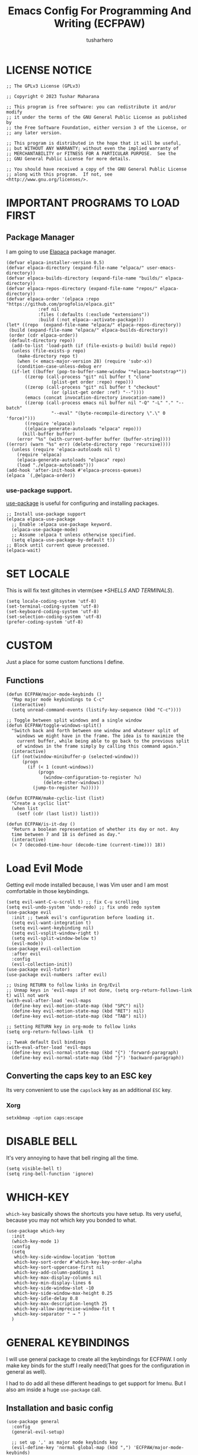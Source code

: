 #+TITLE: Emacs Config For Programming And Writing (ECFPAW)
#+AUTHOR: tusharhero
#+EMAIL: tusharhero@sdf.org
#+DESCRIPTION: It actually does more than just programming and writing.
#+STARTUP: overview
* LICENSE NOTICE
  :PROPERTIES:
  :VISIBILITY: folded
  :END:
#+begin_src elisp
;; The GPLv3 License (GPLv3)

;; Copyright © 2023 Tushar Maharana

;; This program is free software: you can redistribute it and/or modify
;; it under the terms of the GNU General Public License as published by
;; the Free Software Foundation, either version 3 of the License, or
;; any later version.

;; This program is distributed in the hope that it will be useful,
;; but WITHOUT ANY WARRANTY; without even the implied warranty of
;; MERCHANTABILITY or FITNESS FOR A PARTICULAR PURPOSE.  See the
;; GNU General Public License for more details.

;; You should have received a copy of the GNU General Public License
;; along with this program.  If not, see <http://www.gnu.org/licenses/>.
#+end_src
* IMPORTANT PROGRAMS TO LOAD FIRST
** Package Manager
I am going to use [[https://github.com/progfolio/elpaca][Elapaca]] package manager.
#+BEGIN_SRC elisp
(defvar elpaca-installer-version 0.5)
(defvar elpaca-directory (expand-file-name "elpaca/" user-emacs-directory))
(defvar elpaca-builds-directory (expand-file-name "builds/" elpaca-directory))
(defvar elpaca-repos-directory (expand-file-name "repos/" elpaca-directory))
(defvar elpaca-order '(elpaca :repo "https://github.com/progfolio/elpaca.git"
			:ref nil
			:files (:defaults (:exclude "extensions"))
			:build (:not elpaca--activate-package)))
(let* ((repo  (expand-file-name "elpaca/" elpaca-repos-directory))
 (build (expand-file-name "elpaca/" elpaca-builds-directory))
 (order (cdr elpaca-order))
 (default-directory repo))
  (add-to-list 'load-path (if (file-exists-p build) build repo))
  (unless (file-exists-p repo)
    (make-directory repo t)
    (when (< emacs-major-version 28) (require 'subr-x))
    (condition-case-unless-debug err
  (if-let ((buffer (pop-to-buffer-same-window "*elpaca-bootstrap*"))
	   ((zerop (call-process "git" nil buffer t "clone"
				 (plist-get order :repo) repo)))
	   ((zerop (call-process "git" nil buffer t "checkout"
				 (or (plist-get order :ref) "--"))))
	   (emacs (concat invocation-directory invocation-name))
	   ((zerop (call-process emacs nil buffer nil "-Q" "-L" "." "--batch"
				 "--eval" "(byte-recompile-directory \".\" 0 'force)")))
	   ((require 'elpaca))
	   ((elpaca-generate-autoloads "elpaca" repo)))
      (kill-buffer buffer)
    (error "%s" (with-current-buffer buffer (buffer-string))))
((error) (warn "%s" err) (delete-directory repo 'recursive))))
  (unless (require 'elpaca-autoloads nil t)
    (require 'elpaca)
    (elpaca-generate-autoloads "elpaca" repo)
    (load "./elpaca-autoloads")))
(add-hook 'after-init-hook #'elpaca-process-queues)
(elpaca `(,@elpaca-order))
#+END_SRC
***  use-package support.
[[https://jwiegley.github.io/use-package/][use-package]] is useful for configuring and installing packages.
#+begin_src elisp
  ;; Install use-package support
  (elpaca elpaca-use-package
    ;; Enable :elpaca use-package keyword.
    (elpaca-use-package-mode)
    ;; Assume :elpaca t unless otherwise specified.
    (setq elpaca-use-package-by-default t))
  ;; Block until current queue processed.
  (elpaca-wait)
#+end_src
* SET LOCALE
This is will fix text glitches in vterm(see [[*SHELLS AND TERMINALS]]).
#+begin_src elisp
  (setq locale-coding-system 'utf-8)
  (set-terminal-coding-system 'utf-8)
  (set-keyboard-coding-system 'utf-8)
  (set-selection-coding-system 'utf-8)
  (prefer-coding-system 'utf-8)
#+end_src
* CUSTOM
Just a place for some custom functions I define.
** Functions
#+begin_src elisp
  (defun ECFPAW/major-mode-keybinds ()
    "Map major mode keybindings to C-c"
    (interactive)
    (setq unread-command-events (listify-key-sequence (kbd "C-c"))))

  ;; Toggle between split windows and a single window
  (defun ECFPAW/toggle-windows-split()
    "Switch back and forth between one window and whatever split of
      windows we might have in the frame. The idea is to maximize the
      current buffer, while being able to go back to the previous split
      of windows in the frame simply by calling this command again."
    (interactive)
    (if (not(window-minibuffer-p (selected-window)))
        (progn
          (if (< 1 (count-windows))
              (progn
                (window-configuration-to-register ?u)
                (delete-other-windows))
            (jump-to-register ?u)))))

  (defun ECFPAW/make-cyclic-list (list)
    "Create a cyclic list"
    (when list
      (setf (cdr (last list)) list)))

  (defun ECFPAW/is-it-day ()
    "Return a boolean representation of whether its day or not. Any
    time between 7 and 18 is defined as day."
    (interactive)
    (< 7 (decoded-time-hour (decode-time (current-time))) 18))
#+end_src
* Load Evil Mode
Getting evil mode installed because, I was Vim user and I am most
comfortable in those keybindings.
#+begin_src elisp
  (setq evil-want-C-u-scroll t) ;; fix C-u scrolling
  (setq evil-undo-system 'undo-redo) ;; fix undo redo system
  (use-package evil
    :init ;; tweak evil's configuration before loading it.
    (setq evil-want-integration t)
    (setq evil-want-keybinding nil)
    (setq evil-vsplit-window-right t)
    (setq evil-split-window-below t)
    (evil-mode))
  (use-package evil-collection
    :after evil
    :config
    (evil-collection-init))
  (use-package evil-tutor)
  (use-package evil-numbers :after evil)

  ;; Using RETURN to follow links in Org/Evil 
  ;; Unmap keys in 'evil-maps if not done, (setq org-return-follows-link t) will not work
  (with-eval-after-load 'evil-maps
    (define-key evil-motion-state-map (kbd "SPC") nil)
    (define-key evil-motion-state-map (kbd "RET") nil)
    (define-key evil-motion-state-map (kbd "TAB") nil))

  ;; Setting RETURN key in org-mode to follow links
  (setq org-return-follows-link  t)

  ;; Tweak default Evil bindings
  (with-eval-after-load 'evil-maps
    (define-key evil-normal-state-map (kbd "{") 'forward-paragraph)
    (define-key evil-normal-state-map (kbd "}") 'backward-paragraph))
#+end_src
** Converting the caps key to an ESC key
Its very convenient to use the =capslock= key as an additional =ESC=
key.
*** Xorg
#+begin_src shell :tangle nil
setxkbmap -option caps:escape
#+end_src
* DISABLE BELL
It's very annoying to have that bell ringing all the time.
#+begin_src elisp
(setq visible-bell t)
(setq ring-bell-function 'ignore)
#+end_src
* WHICH-KEY 
=which-key= basically shows the shortcuts you have setup. Its very
useful, because you may not which key you bonded to what.
#+begin_src elisp
  (use-package which-key
    :init
    (which-key-mode 1)
    :config
    (setq
     which-key-side-window-location 'bottom
     which-key-sort-order #'which-key-key-order-alpha
     which-key-sort-uppercase-first nil
     which-key-add-column-padding 1
     which-key-max-display-columns nil
     which-key-min-display-lines 6
     which-key-side-window-slot -10
     which-key-side-window-max-height 0.25
     which-key-idle-delay 0.8
     which-key-max-description-length 25
     which-key-allow-imprecise-window-fit t
     which-key-separator " → " )
    )
#+end_src

* GENERAL KEYBINDINGS
I will use general package to create all the keybindings for ECFPAW. I
only make key binds for the stuff I really need(That goes for the
configuration in general as well).

I had to do add all these different headings to get support for
Imenu. But I also am inside a huge =use-package= call.
** Installation and basic config
#+begin_src elisp
  (use-package general
    :config
    (general-evil-setup)

    ;; set up ',' as major mode keybinds key
    (evil-define-key 'normal global-map (kbd ",") 'ECFPAW/major-mode-keybinds)
    
    ;; set up 'SPC' as the global leader key
    (general-create-definer ECFPAW/leader-keys
      :states '(normal insert visual emacs)
      :keymaps 'override
      :prefix "SPC" ;; set leader
      :global-prefix "M-SPC") ;; access leader in insert mode
#+end_src
** Direct convenient keybindings
#+begin_src elisp
    (ECFPAW/leader-keys
      "SPC" '(helm-M-x :wk "Execute command")
      "TAB" '(mode-line-other-buffer :wk "Last buffer")
      ;; "c" '(comment-or-uncomment-region :wk "Comment lines")
      "c" '(comment-dwim :wk "Comment lines")
      "'" '(vterm-toggle :wk "Toggle vterm")
      "a" '(evil-numbers/inc-at-pt :wk "Increment number")
      "A" '(evil-numbers/dec-at-pt :wk "Decrement number")
      "g" '(magit :wk "Magit")
      "." '(pulsar-pulse-line :wk "Pulse the current line"))
#+end_src
** Help
#+begin_src elisp
    (ECFPAW/leader-keys
      "h" '(:ignore t :wk "Help")
      "h h" '(help :wk "Help Help!")
      "h f" '(describe-function :wk "Describe function")
      "h v" '(describe-variable :wk "Describe variable"))
#+end_src
** Buffer
#+begin_src elisp
  (ECFPAW/leader-keys
    "b" '(:ignore t :wk "buffer")
    "b B" '(helm-mini :wk "Switch buffer(global)")
    "b b" '(beframe-switch-buffer :wk "Switch buffer")
    "b i" '(ibuffer :wk "Ibuffer")
    "b d" '(kill-this-buffer :wk "Kill this buffer")
    "b x" '(kill-this-buffer :wk "Kill this buffer")
    "b n" '(next-buffer :wk "Next buffer")
    "b p" '(previous-buffer :wk "Previous buffer")
    "b r" '(revert-buffer :wk "Revert buffer")
    "b f" '(olivetti-mode :wk "center text and write")
    "b h" '((lambda () (interactive) (switch-to-buffer "*dashboard*")) :wk "dashboard buffer")
    "b s" '((lambda () (interactive) (switch-to-buffer "*scratch*")) :wk "scratch buffer"))
#+end_src
** Window management
#+begin_src elisp
  ;; window management keybindings
  (ECFPAW/leader-keys
    "w" '(:ignore t :wk "Windows")
    ;; Window splits
    "w d" '(evil-window-delete :wk "Close window")
    "w x" '(evil-window-delete :wk "Close window")
    "w s" '(evil-window-split :wk "Horizontal split window")
    "w v" '(evil-window-vsplit :wk "Vertical split window") 
    "w /" '(evil-window-vsplit :wk "Vertical split window")
    "w m" '(ECFPAW/toggle-windows-split :wk "Maximize window")
    ;; Window motions
    "w h" '(windmove-left :wk "Window left")
    "w j" '(windmove-down :wk "Window down")
    "w k" '(windmove-up :wk "Window up")
    "w l" '(windmove-right :wk "Window right")
    "w w" '(other-window :wk "Goto next window"))
  ;; different keybindgings to resize windows.
  (global-set-key (kbd "<C-down>") 'shrink-window)  
  (global-set-key (kbd "<C-up>") 'enlarge-window)  
  (global-set-key (kbd "<C-right>") 'shrink-window-horizontally)  
  (global-set-key (kbd "<C-left>") 'enlarge-window-horizontally)  
 #+end_src
** File 
#+begin_src elisp
    (ECFPAW/leader-keys
      "f" '(:ignore t :wk "files")
      "f f" '(helm-find-files :wk "Find file")
      "f c" '((lambda () (interactive) (find-file (locate-user-emacs-file "config.org"))) :wk "Edit emacs config")
      "f r" '(recentf :wk "Find recent files")
      "f e r" '((lambda () (interactive) (load-file (locate-user-emacs-file "init.el")) (ignore (elpaca-process-queues)))
                :wk "Reload emacs config"))
#+end_src
** Dired 
#+begin_src elisp
    ;; dired related keybindings
    (ECFPAW/leader-keys
      "d" '(:ignore t :wk "Dired")
      "d d" '(dired :wk "Open dired")
      "d j" '(dired-jump :wk "Dired jump to current"))
#+end_src
** News-ticker
#+begin_src elisp
  (ECFPAW/leader-keys
    "N" '(:ignore t :wk "Newsticker")
    "N n" '(newsticker-treeview :wk "Treeview"))
#+end_src
** Spelling
#+begin_src elisp
    (ECFPAW/leader-keys
      "S" '(:ignore t :wk "Spelling")
      "S s" '(helm-flyspell-correct :wk "correct the word")
      "S t" '(flyspell-mode :wk "Toggle flyspell(spellchecking)"))
#+end_src
** Frame 
#+begin_src elisp
    (ECFPAW/leader-keys
      "F" '(:ignore t :wk "frame")
      "F t" '(ECFPAW/change-current-transparency-to :wk "change transparency"))
#+end_src
** Bookmarks
#+begin_src elisp
    (ECFPAW/leader-keys
      "B" '(:ignore t :wk "bookmark")
      "B s" '(bookmark-set :wk "bookmark set")
      "B l" '(bookmark-bmenu-list :wk "bookmark list"))
#+end_src
** Insert
#+begin_src elisp
  (ECFPAW/leader-keys
    "i" '(:ignore t :wk "insert")
    "i e" '(emoji-insert :wk "insert emoji")
    "i s" '(yas-insert-snippet :wk "insert snippet"))
#+end_src
** Eval
#+begin_src elisp
    (ECFPAW/leader-keys
      "e" '(:ignore t :wk "Evaluate")    
      "e b" '(eval-buffer :wk "Evaluate elisp in buffer")
      "e d" '(eval-defun :wk "Evaluate defun containing or after point")
      "e e" '(eval-expression :wk "Evaluate and elisp expression")
      "e l" '(eval-last-sexp :wk "Evaluate elisp expression before point")
      "e r" '(eval-region :wk "Evaluate elisp in region"))
#+end_src
** Toggling/Cycling
#+begin_src elisp
  (ECFPAW/leader-keys
    "t" '(:ignore t :wk "Toggle/Cycle")
    "t l" '(display-line-numbers-mode :wk "Toggle line numbers")
    "t L" '(ECFPAW/cycle-line-number-type :wk "cycle line number types")
    "t s" '(flyspell-mode :wk "Toggle flyspell(spellchecking)")
    "t T" '(visual-line-mode :wk "Toggle truncated lines")
    "t c" '(outline-minor-mode :wk "enable code-folding")
    "t o" '(org-mode :wk "toggle org-mode")
    "t O" '(olivetti-mode :wk "center text and write")
    "t m" '(ECFPAW/mode-line/cycle-formats :wk "cycle mode line")
    "t t" '(ECFPAW/cycle-my-theme :wk "Cycle through my themes"))
#+end_src
** Org-mode
#+begin_src elisp
  (ECFPAW/leader-keys
    "o" '(:ignore t :wk "org-mode")
    "o o" '(org-mode :wk "toggle org-mode")
    "o r" '(:ignore t :wk "org-roam")
    "o p" '(org-toggle-latex-fragment :wk "toggle latex preview")
    "o i" '(:ignore :wk "insert")
    "o i d" '(ECFPAW/insert-now-timestamp :wk "time stamp"))
  (evil-define-key 'normal org-mode-map (kbd "SPC o b") org-babel-map)
  (which-key-add-key-based-replacements "SPC o b" "babel")
#+end_src
*** Org-roam
#+begin_src elisp
    (ECFPAW/leader-keys
      "o r l" '(org-roam-buffer-toggle :wk "Buffer Toggle")
      "o r f" '(org-roam-node-find  :wk "Node find")
      "o r g" '(org-roam-graph  :wk "Graph")
      "o r i" '(org-roam-node-insert :wk "Node insert")
      "o r c" '(org-roam-capture :wk "Capture"))
#+end_src
** Programming
#+begin_src elisp
  (ECFPAW/leader-keys
    "p" '(:ignore t :wk "Programming")
    "p e" '(eglot :wk "Turn on eglot")
    "p d" '(eglot-shutdown :wk "shutdown a eglot workspace")
    "p r" '(eglot-rename :wk "eglot-rename")
    "p f" '(eglot-format-buffer :wk "format buffer")


    "p R" '(xref-find-references :wk "Find references")
    "p g" '(xref-find-definitions :wk "go to definitions")
    "p b" '(xref-go-back :wk "Go back to where you were")

    "p c" '(compile :wk "compile")
    "p d" '(eldoc :wk "get docs")
    "p i" '(helm-imenu :wk "imenu")
    "p a" '(eldoc :wk "eglot code actions")
    "p F" '(outline-minor-mode :wk "enable code-folding"))
#+end_src
** Narrowing
#+begin_src elisp
  (ECFPAW/leader-keys
    "n" '(:ignore t :wk "Narrowing")
    "n n" '(narrow-to-region :wk "Narrow to region")
    "n w" '(widen :wk "Widen"))
#+end_src
** Last parens
Don't know of a way to get rid of this...
#+begin_src elisp
  )
#+end_src
* GRAPHICS
** ALL THE ICONS 
This is an icon set that can be used with dashboard, dired, ibuffer and other Emacs programs.
  
#+begin_src emacs-lisp
  (use-package all-the-icons
    :ensure t
    :if (display-graphic-p))

  (use-package all-the-icons-dired
    :hook (dired-mode . (lambda () (all-the-icons-dired-mode t))))
#+end_src

** FONTS
*** setting the fonts face
Defining the various fonts Emacs will use.
#+begin_src elisp
  (add-to-list 'default-frame-alist
               '(font . "Iosevka Nerd Font 14"))
#+end_src
*** Zooming In/Out
For =CTRL=/-= zooming shortcuts.
#+begin_src elisp
  (global-set-key (kbd "C-=") 'text-scale-increase)
  (global-set-key (kbd "C--") 'text-scale-decrease)
  (global-set-key (kbd "<C-wheel-up>") 'text-scale-increase)
  (global-set-key (kbd "<C-wheel-down>") 'text-scale-decrease)
#+end_src
** GRAPHICAL USER INTERFACE TWEAKS
Let's make GNU Emacs look a little better.

Mostly just disabling some Emacs features which are for beginners(mostly).
*** Disable Menu bar and Toolbars 
Just too distracting.
#+begin_src elisp
  (menu-bar-mode -1)
  (tool-bar-mode -1)
#+end_src
*** Disable the scroll bar
Because they are totally unnecessary and I don't use them. Even if I
ever wanted to use my mouse, I would just use my mouse wheel instead
of this.
#+begin_src elisp
  (scroll-bar-mode -1)
#+end_src
*** Start in maximised mode
#+begin_src elisp
  (add-to-list 'default-frame-alist '(fullscreen . maximized))
#+end_src
** Pulsar
#+begin_src elisp
  (use-package pulsar :config
    (setq pulsar-pulse t)
    (setq pulsar-delay 0.055)
    (setq pulsar-iterations 10)
    (setq pulsar-face 'pulsar-magenta)
    (setq pulsar-highlight-face 'pulsar-yellow)
    (add-hook 'next-error-hook #'pulsar-pulse-line)
    (add-hook 'evil-scroll-up #'pulsar-pulse-line)
    (add-hook 'minibuffer-setup-hook #'pulsar-pulse-line)

    ;; integration with the built-in `imenu':
    (add-hook 'imenu-after-jump-hook #'pulsar-recenter-top)
    (add-hook 'imenu-after-jump-hook #'pulsar-reveal-entry)
    (pulsar-global-mode 1))
#+end_src
*** Adding support for some more functions
#+begin_src elisp
  (with-eval-after-load 'pulsar
    (add-to-list 'pulsar-pulse-functions 'evil-scroll-down)
    (add-to-list 'pulsar-pulse-functions 'evil-scroll-up)
    (add-to-list 'pulsar-pulse-functions 'evil-scroll-line-to-center))
#+end_src
** THEME
I will use Modus themes.
*** Extra Themes
I have disabled the loading of all these themes for now. Because I
don't use them.
**** Doom Themes
#+begin_src elisp :tangle nil
      (use-package doom-themes
        :ensure t
        :config
        ;; Global settings (defaults)
        (setq doom-themes-enable-bold t    ; if nil, bold is universally disabled
              doom-themes-enable-italic t) ; if nil, italics is universally disabled
        ;; Enable flashing mode-line on errors
        ;; (doom-themes-visual-bell-config)

        ;; Corrects (and improves) org-mode's native fontification.
        (doom-themes-org-config)


        (ECFPAW/cycle-my-theme))
#+end_src
**** VSCode theme
#+begin_src elisp :tangle nil
  (use-package vscode-dark-plus-theme
    :ensure t)
#+end_src
**** Catpuccin theme
#+begin_src elisp :tangle nil
(use-package catppuccin-theme :ensure t)
#+end_src
*** Easy cycling
I have a custom function for loading and cycling through my preferred themes.
#+begin_src elisp
  (defvar ECFPAW/themes (ECFPAW/make-cyclic-list '(modus-vivendi modus-operandi))
    "A list of the themes I like and use.")

  (defvar ECFPAW/current-theme nil
    "My current theme")

  (defun ECFPAW/cycle-my-theme ()
    "Cycle through a list of themes, ECFPAW/themes"
    (interactive)
    (disable-theme ECFPAW/current-theme) 
    (setq ECFPAW/current-theme (pop ECFPAW/themes))
    (load-theme ECFPAW/current-theme t))
#+end_src
*** Day and night switching
I want the light theme at day and the dark theme at night.
#+begin_src elisp
  (defvar ECFPAW/day-theme 'modus-operandi
    "Theme of choice for the day.")
  (defvar ECFPAW/night-theme 'modus-vivendi
    "Theme of choice for the night.")
  (defun ECFPAW/switch-theme-day-night ()
    (if (ECFPAW/is-it-day)
        (load-theme ECFPAW/day-theme)
        (load-theme ECFPAW/night-theme)))
  (run-at-time nil 3600 'ECFPAW/switch-theme-day-night)
#+end_src
** MODE-LINE
I am going to make my own mode-line, I followed [[https://protesilaos.com/codelog/2023-07-29-emacs-custom-modeline-tutorial/][Prot's tutorial]].
*** Mode-line formats
#+begin_src elisp
  (defvar ECFPAW/mode-line/full-format
      '("@ "
        ECFPAW/mode-line/title
        " "
        ECFPAW/mode-line/major-mode
        " "
        ECFPAW/mode-line/buffer-name
        " "
        (vc-mode vc-mode)
        " "
        "L%l"
        " "
        "%I"
        " "
        "%n"
        " "
        mode-line-misc-info
        " "
        ECFPAW/mode-line/jee-daily-countdown
        " "
        ECFPAW/mode-line/time
        " "
        mode-line-modes
        )
      "full mode line format, for when the mode-line has enough space."
      )


  (defvar ECFPAW/mode-line/mini-format
      '("@@"
        ECFPAW/mode-line/title
        " "
        ECFPAW/mode-line/major-mode
        " "
        ECFPAW/mode-line/buffer-name
        " "
        (vc-mode vc-mode)
        " "
        "L%l"
        " "
        "%I"
        " "
        "%n"
        " "
        mode-line-misc-info
        " "
        ECFPAW/mode-line/jee-daily-countdown
        " "
        ECFPAW/mode-line/time
        )
      "mini mode line format, for when the mode-line doesn't have enough space."
      )
  #+end_src
*** Mode-line constructs
#+begin_src elisp
  (defvar-local ECFPAW/mode-line/title
      '(:eval
        (propertize "ECFPAW" 'face 'modus-themes-tab-active))
    "Mode line construct to display ECFPAW.")
  (put 'ECFPAW/mode-line/title 'risky-local-variable t)

  (defvar-local ECFPAW/mode-line/jee-daily-countdown
      '(:eval
        (propertize (format "Days until JEE mains: %i"
                            (days-between "Jan 01 2024" (current-time-string)))
                    'face 'modus-themes-intense-red))
    "Mode line construct to display the JEE daily countdown 💀")
  (put 'ECFPAW/mode-line/jee-daily-countdown 'risky-local-variable t)

  (defvar-local ECFPAW/mode-line/major-mode
      '(:eval 
        (propertize (capitalize (symbol-name major-mode)) 'face 'modus-themes-refine-blue))
    "Mode line construct to display the major mode.")
  (put 'ECFPAW/mode-line/major-mode 'risky-local-variable t)

  (defvar-local ECFPAW/mode-line/buffer-name
      '(:eval 
        (propertize (buffer-name) 'face 'modus-themes-nuanced-blue))
    "Mode line construct to display the buffer-name.")
  (put 'ECFPAW/mode-line/buffer-name 'risky-local-variable t)

  (defvar-local ECFPAW/mode-line/time
      '(:eval 
        (propertize (current-time-string) 'face 'modus-themes-special-calm))
    "Mode line construct to display the time")
  (put 'ECFPAW/mode-line/time 'risky-local-variable t)
#+end_src
*** Default mode-line, and cycling.
#+begin_src elisp
    (setq-default mode-line-format ECFPAW/mode-line/full-format)

    (defvar ECFPAW/mode-line/formats
      (ECFPAW/make-cyclic-list
       (list  ECFPAW/mode-line/full-format ECFPAW/mode-line/mini-format))
      "A list of all the modelines available")

    (defun ECFPAW/mode-line/cycle-formats ()
      "Cycle through line number types"
      (interactive)
      (setq ECFPAW/current-mode-line-format (pop ECFPAW/mode-line/formats))
      (setq mode-line-format ECFPAW/current-mode-line-format)
      (setq-default mode-line-format ECFPAW/current-mode-line-format)
      (setq-local mode-line-format ECFPAW/current-mode-line-format)
      (force-mode-line-update))
  #+end_src
*** Diminish modes
Hide some minor modes, and replace some with emojis™. 
#+begin_src elisp
  (use-package diminish
    :defer 3
    :config
    (diminish 'flycheck-mode "c✔ ")
    (diminish 'flyspell-mode "s✔ ")
    (diminish 'flymake-mode  "m✔ ")
    (diminish 'helm-mode)
    (diminish 'company-mode " 🗒️")
    (diminish 'which-key-mode)
    (diminish 'company-box-mode)
    (diminish 'projectile-mode " 🗂️")
    (diminish 'org-indent-mode)
    (diminish 'evil-collection-unimpaired-mode)
    (diminish 'auto-fill-function " ✂")
    (diminish 'visual-line-mode " ✂")
    (diminish 'blacken-mode " ⚫")
    (diminish 'outline-minor-mode " 📍")
    (diminish 'eldoc-mode " 📜"))
#+end_src

** TRANSPARENCY
With Emacs version 29, true transparency has been added.
*** Setting initial transparency
#+begin_src elisp
  (add-to-list 'default-frame-alist '(alpha-background . 100)) ; For all new frames henceforth
#+end_src
*** Function to change the transparency of the current frame.
**** Xorg
I should be modifying =alpha-background= but that doesn't seem to be
going well. So I will modify =alpha= instead. =alpha-background= just
changes the background transparency, =alpha= on the other hand changes
the transparency of the entire buffer. For now the only way to get
background transparency is to modify the variable in the above
function and make a frame unfortunately. 

I use Wayland now. I will disable this.
#+begin_src elisp :tangle nil
  (defun ECFPAW/change-current-transparency-to (alpha-val)
    "Change the transparency to the given value"
    (interactive "nChange transparency: ")
    (set-frame-parameter (selected-frame) 'alpha alpha-val))
#+end_src
**** Wayland
This works only on Wayland, So disable it and enable the block above.
#+begin_src elisp
  (defun ECFPAW/change-current-transparency-to (alpha-val)
    "Change the transparency to the given value"
    (interactive "nChange transparency: ")
    (set-frame-parameter (selected-frame) 'alpha-background alpha-val))
#+end_src
* LINE NUMBERS
I am using this function because sometimes =absolute= line number is
better than =relative=. And I have decided to *NOT* enable these by
default because they are super distracting.
#+begin_src elisp
    (defvar ECFPAW/line-number-list
      (ECFPAW/make-cyclic-list (list 'relative 'absolute))
      "list of line numbers")

    (defun ECFPAW/cycle-line-number-type ()
      "Cycle through line number types"
      (interactive)
      (setq display-line-numbers (pop ECFPAW/line-number-list)))
#+end_src
* COMPANY
[[https://company-mode.github.io/][Company]] is a text completion framework for Emacs. The name stands for
"complete anything".  Completion will start automatically after you
type a few letters. Use M-n and M-p to select, <return> to complete or
<tab> to complete the common part.

#+begin_quote
Company was giving me troubles, removing all the customization, I
blindly copied from DistroTube worked. Lesson learned.
#+end_quote
#+begin_src emacs-lisp
  (use-package company
    :defer 2
    :init
    (global-company-mode t))

  (use-package
    company-box
    :after company
    :hook (company-mode . company-box-mode))
#+end_src
* DASHBOARD
[[https://github.com/emacs-dashboard/emacs-dashboard][emacs-dashboard]] is an package which allows you to make a nice little
dashboard which comes up when you start Emacs. I also disable the
number lines for this one because it looked ugly. I have disabled the custom
banner image for now as I feel like the default is cooler.
#+begin_src elisp
  (use-package dashboard
    :ensure t 
    :init
    (setq initial-buffer-choice 'dashboard-open)
    (setq dashboard-set-heading-icons t)
    (setq dashboard-set-file-icons t)
    ;; (setq dashboard-startup-banner (locate-user-emacs-file "images/trancendent-gnu.png"))
    (setq dashboard-banner-logo-title "ECFPAW")
    (setq dashboard-center-content t)
    (setq dashboard-items '((recents . 5)
                            (projects . 5)))
    (setq dashboard-footer-messages '("Emacs Config For Programming And Writing(ECFPAW)"))
    :config
    (dashboard-setup-startup-hook))
#+end_src
* DIRED
Dired is a file manager within Emacs. It comes builtin.
#+begin_src emacs-lisp
  ;; disable overloading with info by default, shift+( to show details
  (add-hook 'dired-mode-hook 'dired-hide-details-mode)
#+end_src
* BE-FRAMED
#+begin_src elisp
  (use-package beframe :config (beframe-mode 1))
#+end_src
* HELM
[[https://emacs-helm.github.io/helm][helm]] is a completion mechanism. And I am in love with it. I plan to
use it everywhere its possible. I use it for flyspell as well.
#+begin_src emacs-lisp
  (use-package helm
    :demand t
    :config
    (define-key helm-map (kbd "<tab>") 'helm-execute-persistent-action) ; rebind tab to run persistent action
    (define-key helm-map (kbd "C-i") 'helm-execute-persistent-action) ; make TAB work in terminal
    (define-key helm-map (kbd "C-z")  'helm-select-action) ; list actions using C-z
    (helm-mode +1))

  (use-package helm-flyspell :after helm)
  (use-package helm-themes :after helm)
#+end_src
* EMOJI
Emojis, I need them.😅
#+begin_src elisp
(use-package company-emoji :config 
  (add-to-list 'company-backends 'company-emoji))
#+end_src
* TEXT
Some stuff which are for text editing in general.
** Electric
*** Electric pairs
Adds the next pair for =(= automatically.
#+begin_src elisp
  (electric-pair-mode 1)
#+end_src
** Prettify mode
#+begin_src elisp
  (setq prettify-symbols-unprettify-at-point t)
  (global-prettify-symbols-mode)
#+end_src
** Enable narrow to region
#+begin_src elisp
  (put 'narrow-to-region 'disabled nil)
#+end_src
** For focused writing
#+begin_src elisp
  (use-package olivetti
    :config
    (setq-default olivetti-body-width 80)
    )
#+end_src
* DOC-VIEW
I use Doc-View to view documents within Emacs.
#+begin_src elisp
  (custom-set-variables
   '(doc-view-continuous t))
#+end_src
* SNIPPETS
#+begin_src elisp
  (use-package yasnippet :config
    (yas-global-mode 1))
  (use-package yasnippet-snippets :after yasnippets)
#+end_src
* ORG-MODE
#+begin_quote
...
What is like the org-mode? What can make war against it?
...
#+end_quote
** Enable spell checking by default
#+begin_src elisp
  (add-hook 'org-mode-hook 'flyspell-mode)
#+end_src
** Enable auto-fill mode by default 
I love auto-fill mode it basically wraps the line at 80 characters for
you. So that the line is not too big and readable.
#+begin_src elisp
  (add-hook 'org-mode-hook 'auto-fill-mode)
#+end_src
** Inserting time and date
Here I will make a custom function which will help me insert time and date.
#+begin_src elisp
  (defun ECFPAW/insert-now-timestamp()
    "Insert org mode timestamp at point with current date and time."
    (interactive)
    (org-insert-time-stamp (current-time) t))
#+end_src
** Enabling Org Bullets
Org-bullets look nice.
#+begin_src elisp
  (add-hook 'org-mode-hook 'org-indent-mode)
  (use-package org-bullets)
  (add-hook 'org-mode-hook (lambda () (org-bullets-mode 1)))
#+end_src
** Enabling org-tempo
This packages allows shortcuts for source blocks etc.
#+begin_src elisp
  (require 'org-tempo)
#+end_src
***  Fix Electric mode inhibiting tempo
#+begin_src elisp
(add-hook 'org-mode-hook (lambda ()
           (setq-local electric-pair-inhibit-predicate
                   `(lambda (c)
                  (if (char-equal c ?<) t (,electric-pair-inhibit-predicate c))))))
#+end_src
** LaTeX preview
Org-mode can embed directly into the document. Here I am adjusting the
size and rendering method.
#+begin_src elisp
  (custom-set-variables '(org-format-latex-options
                          '(:foreground default :background default :scale 3 :html-foreground "Black" :html-background "Transparent" :html-scale 1 :matchers
                                        ("begin" "$1" "$" "$$" "\\(" "\\["))))
  (setq org-preview-latex-default-process 'imagemagick)
#+end_src
** Latex math support
#+begin_src elisp
  (use-package cdlatex)
  (add-hook 'org-mode-hook #'turn-on-org-cdlatex)
  (defun ECFPAW/org-latex-yas ()
    "Activate org and LaTeX yas expansion in org-mode buffers."
    (yas-minor-mode)
    (yas-activate-extra-mode 'latex-mode))

  (add-hook 'org-mode-hook #'ECFPAW/org-latex-yas)
#+end_src
** Roam
I want my second brain too🗿. 
#+begin_src elisp
  (use-package org-roam
    :ensure t
    :custom
    (org-roam-directory (file-truename "~/Documents/roam"))
    :config
    ;; If you're using a vertical completion framework, you might want a more informative completion interface
    (setq org-roam-node-display-template (concat "${title:*} " (propertize "${tags:10}" 'face 'org-tag)))
    (org-roam-db-autosync-mode)
    (setq org-roam-completion-everywhere t)
    ;; If using org-roam-protocol
    (require 'org-roam-protocol))

  (use-package org-roam-ui
    :after org-roam
    ;;         normally we'd recommend hooking orui after org-roam, but since org-roam does not have
    ;;         a hookable mode anymore, you're advised to pick something yourself
    ;;         if you don't care about startup time, use
    ;;  :hook (after-init . org-roam-ui-mode)
    :config
    (setq org-roam-ui-sync-theme t
          org-roam-ui-follow t
          org-roam-ui-update-on-save t
          org-roam-ui-open-on-start t))
#+end_src
** Prettify mode symbols
#+begin_src elisp
  (add-hook 'org-mode-hook #'(lambda () (setq prettify-symbols-alist '(
                                                                       ("[ ]" . "☐  ")
                                                                       ("[-]" . "❍  ")
                                                                       ("[X]" . "☑  ")))))
#+end_src
** Babel
*** languages
Enable babel execution for Python too.
#+begin_src elisp
  (org-babel-do-load-languages
   'org-babel-load-languages
   '((emacs-lisp . t)
     (python . t)))
#+end_src
* NEWS-TICKER
=newsticker= is a feed reader for Emacs. 
** Loading feeds
To keep the feeds private, I have the feeds listed in a file called
=feeds.el=.
#+begin_src elisp
  (load-file
   (expand-file-name
    "feed.el"
    user-emacs-directory))
#+end_src
** Making eww the default
#+begin_src elisp
  (setq browse-url-browser-function 'eww-browse-url)
#+end_src
* GIT
[[https://git-scm.com][Git]] is the best version control system(The only one I have ever
used). You can use it for anything BTW, not just programming. For
instance when writing stories, its convenient to have Git manage the
versions for you.
** MAGIT
Magit (Maggot , magic IDK) is a git client for Emacs.
#+begin_src elisp
  (use-package magit
    :ensure t
    :defer t)
#+end_src
* FLYCHECK
Flycheck can do a lot of stuff including,
- Showing errors in programs,
- Showing spelling errors.
#+begin_src elisp
  (use-package flycheck
    :ensure t
    :defer t
    :init (global-flycheck-mode))
#+end_src
* PROJECTILE 
Projectile is a project interaction library for Emacs.  It should be
noted that many projectile commands do not work if you have set “fish”
as the “shell-file-name” for Emacs.  I had initially set “fish” as the
“shell-file-name” in the Vterm section of this config, but oddly
enough I changed it to “bin/sh” and projectile now works as expected,
and Vterm still uses “fish” because my default user “sh” on my Linux
system is “fish”.

I make it use =dired= to open a project instead of just using =find-file=.
#+begin_src elisp
  (use-package projectile
    :config
    (setq projectile-switch-project-action #'projectile-dired)
    (projectile-mode 1))
#+end_src
* PROGRAMMING
** Breadcrumbs
Breadcrumbs are the little thingies at the top which show in which
part of the document you are in and in which directory.
#+begin_src elisp
  (use-package breadcrumb
    :elpaca (:host github :repo "joaotavora/breadcrumb")
    :config (breadcrumb-mode t))
#+end_src
** Direnv
You also have you install the =direnv= package on your operating
system. This package will manage all your environment needs. Its
pretty cool :).

For reference, using =direnv=, you can make a =.envrc= in your python
project directory and put the following in it. =layout python=. It
literally feels like black magic.

Also, you need to configure your shell for it to work. Since I use
=fish= shell, I had to add =direnv hook fish | source= to it.
#+begin_src elisp
  (use-package direnv :config (direnv-mode 1))
#+end_src
** Compilation mode
*** Enable colors 
#+begin_src elisp
  (add-hook 'compilation-filter-hook #'ansi-color-compilation-filter)
#+end_src
** Rainbow delimiters
This color codes =()= so that you never miss them.
#+begin_src elisp
  (use-package rainbow-delimiters
    :hook ((prog-mode . rainbow-delimiters-mode)))
#+end_src
** Rainbow mode
*Show the colors!*
#+begin_src elisp
(use-package rainbow-mode :config (add-hook 'prog-mode 'rainbow-mode))
#+end_src
** LANGUAGE MODES
**** Markdown mode
I still use markdown files for =README= and stuff, (sorry [[*ORG-MODE]]).
#+begin_src elisp
  (use-package markdown-mode
    :config
    (markdown-mode))
#+end_src
**** Python
***** Code formatting
Setting up black format on save!
#+begin_src elisp
  (use-package blacken :config (add-hook 'python-mode-hook 'blacken-mode))
#+end_src
***** Prettify mode symbols
#+begin_src elisp
  (add-hook 'python-mode-hook '(lambda () (setq prettify-symbols-alist
                                                '(("lambda" .  955 )
                                                  ("->"     . "→  ")
                                                  ("<="     .  "≤" )
                                                  (">="     .  "≥" )
                                                  ("=="     .  "≟" )
                                                  ("!="     .  "≠" )
                                                  ("!="     .  "≠" )
                                                  ("*"      .   "×")
                                                  ("def"    .  "𝒻")
                                                  ("in"     . #x2208)
                                                  ("not in" . #x2209)
                                                  ))))
#+end_src
**** C
***** Prettify mode symbols
#+begin_src elisp
  (add-hook 'c-mode-hook '(lambda () (setq prettify-symbols-alist
                                           '(("<="     . "≤")
                                             (">="     . "≥")
                                             ("=="     . "≟")
                                             ("!="     . "≠")
                                             ("->"     . "→ ")
                                             ("=>"     . "⇒ ")
                                             ("<-"     . "← ")
                                             ("<<"     . "≪")
                                             (">>"     . "≫")
                                             ("<<"     . "≪")
                                             (">>"     . "≫")
                                             ))))
#+end_src
** REAL Grand-Unified-Debugger
#+begin_src elisp
  (use-package realgud)
#+end_src
** code folding
#+begin_src elisp
  (add-hook 'prog-mode-hook 'outline-minor-mode)
#+end_src
** tree-sit
*** install language grammar
use this SRC block to install support for more languages (You can also
just call it using M-x)
#+begin_src elisp :tangle nil
  (treesit-install-language-grammar "python")
#+end_src
** Eglot
Get the latest version!
#+begin_src elisp
  (use-package eglot :ensure t)
#+end_src
* SUDO EDIT
[[https://github.com/nflath/sudo-edit][sudo-edit]] gives us the ability to open files with sudo privileges or
switch over to editing with sudo privileges if we initially opened the
file without such privileges.

#+begin_src emacs-lisp
  (use-package sudo-edit
    :config
    (ECFPAW/leader-keys
     "f u" '(sudo-edit-find-file :wk "Sudo find file")
     "f U" '(sudo-edit :wk "Sudo edit file")))
#+end_src

* SHELLS AND TERMINALS
You do need shell, in our editor sometimes...
** Vterm
 Vterm is a terminal emulator within Emacs.  The 'shell-file-name'
 setting sets the shell to be used in M-x shell, M-x term, M-x
 ansi-term and M-x vterm.
 #+begin_src emacs-lisp
   (use-package vterm
     :config
     (setq shell-file-name "/bin/sh"
           vterm-max-scrollback 5000))
 #+end_src
** Vterm-Toggle 
 [[https://github.com/jixiuf/vterm-toggle][vterm-toggle]] toggles between the vterm buffer and whatever buffer you are editing.
 #+begin_src emacs-lisp
   (use-package vterm-toggle
     :after vterm
     :config
     (setq vterm-toggle-fullscreen-p nil)
     (setq vterm-toggle-scope 'project)
     (add-to-list 'display-buffer-alist
                  '((lambda (buffer-or-name _)
                      (let ((buffer (get-buffer buffer-or-name)))
                        (with-current-buffer buffer
                          (or (equal major-mode 'vterm-mode)
                              (string-prefix-p vterm-buffer-name (buffer-name buffer))))))
                    (display-buffer-reuse-window display-buffer-at-bottom)
                    ;; (display-buffer-reuse-window display-buffer-in-direction)
                    ;; display-buffer-in-direction/direction/dedicated is added in emacs27
                    ;; (direction . bottom)
                    ;; (dedicated . t) ;dedicated is supported in emacs27
                    (reusable-frames . visible)
                    (window-height . 0.3))))
 #+end_src
* TRAMP
#+begin_src elisp
  (custom-set-variables
   '(tramp-default-method "ssh")
   '(tramp-default-user "tusharhero"))
#+end_src
* EDIT SERVER
Edit server is an extensions which allows you edit text from your
browser in a very integrated way. Here is a [[https://github.com/stsquad/emacs_chrome][link]] to their git server.
#+begin_src elisp
  (use-package edit-server
    :ensure t
    :commands edit-server-start
    :init (if after-init-time
              (edit-server-start)
            (add-hook 'after-init-hook
                      #'(lambda() (edit-server-start))))
    :config (setq edit-server-new-frame-alist
                  '((name . "Edit with Emacs FRAME")
                    (top . 200)
                    (left . 200)
                    (width . 80)
                    (height . 25)
                    (minibuffer . t)
                    (menu-bar-lines . t)
                    (window-system . x))))
#+end_src
